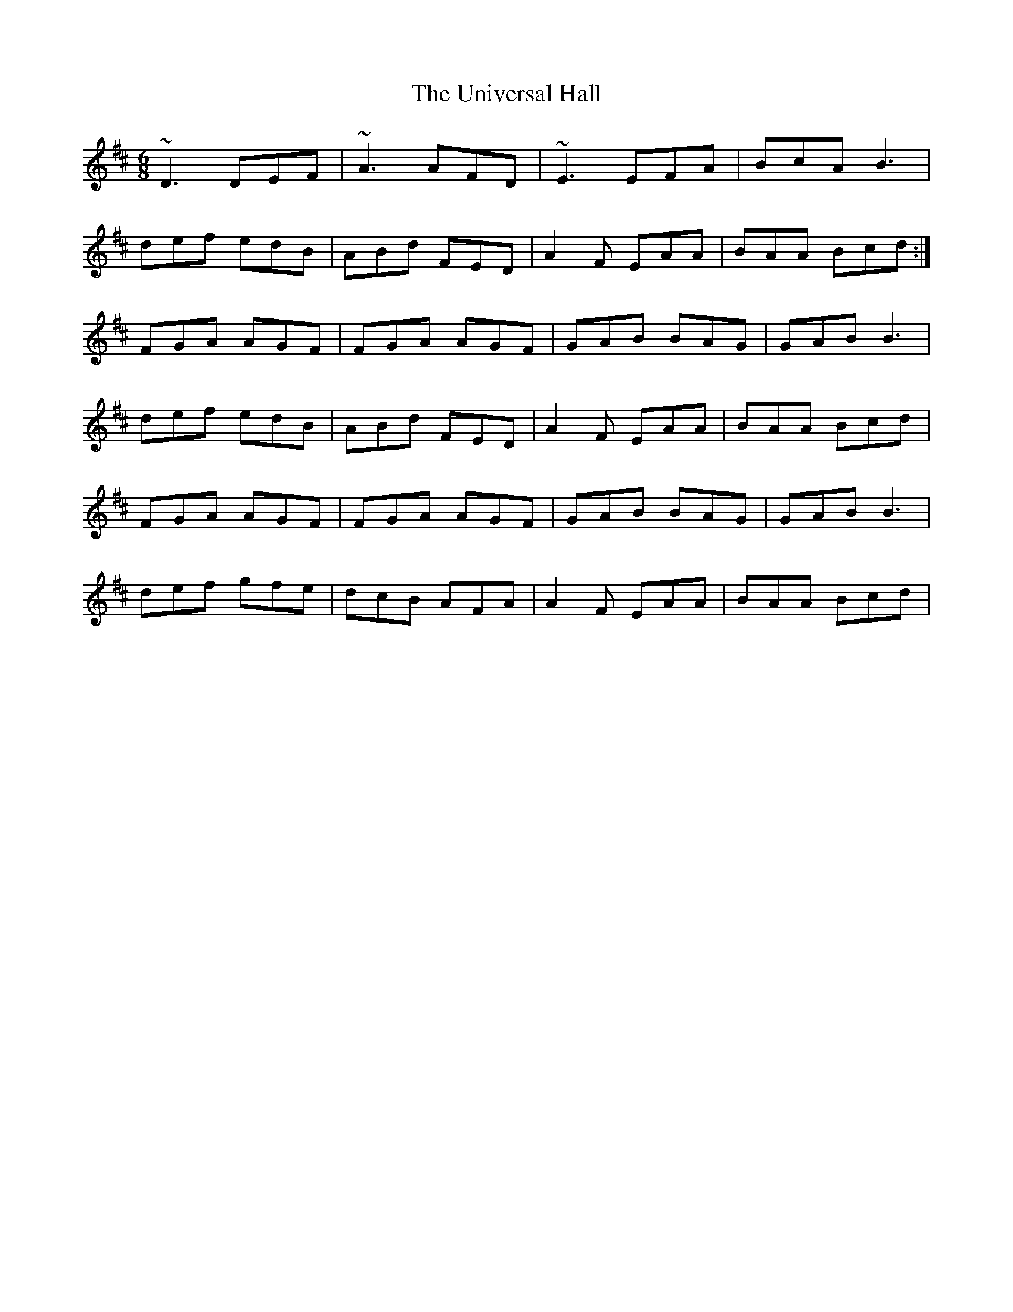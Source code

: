 X: 41565
T: Universal Hall, The
R: jig
M: 6/8
K: Dmajor
~D3 DEF|~ A3 AFD|~E3 EFA|BcA B3|
def edB|ABd FED|A2F EAA|BAA Bcd:|
FGA AGF|FGA AGF|GAB BAG|GAB B3|
def edB|ABd FED|A2F EAA|BAA Bcd|
FGA AGF|FGA AGF|GAB BAG|GAB B3|
def gfe|dcB AFA|A2F EAA|BAA Bcd|

